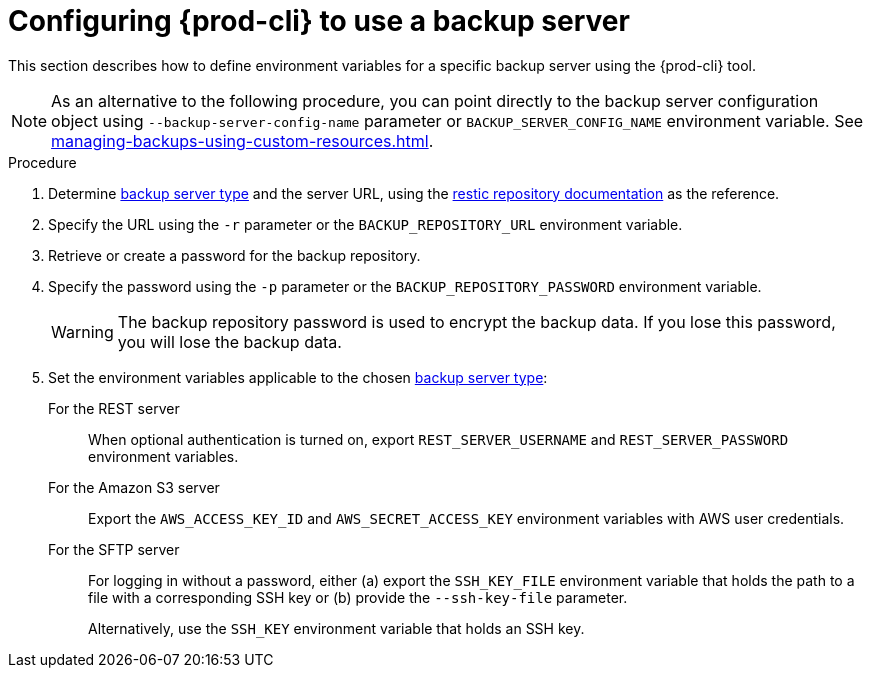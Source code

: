 [id="configuring-prod-cli-to-use-a-backup-server"]
= Configuring {prod-cli} to use a backup server

This section describes how to define environment variables for a specific backup server using the {prod-cli} tool.

[NOTE]
====
As an alternative to the following procedure, you can point directly to the backup server configuration object using `--backup-server-config-name` parameter or `BACKUP_SERVER_CONFIG_NAME` environment variable. See xref:managing-backups-using-custom-resources.adoc[].
====

.Procedure

//xref:setting-up-a-backup-server.adoc#supported-backup-servers_{context}[backup server type]
. Determine xref:supported-backup-servers[backup server type] and the server URL, using the link:https://restic.readthedocs.io/en/latest/030_preparing_a_new_repo.html[restic repository documentation] as the reference.

. Specify the URL using the `-r` parameter or the `BACKUP_REPOSITORY_URL` environment variable.

. Retrieve or create a password for the backup repository.

. Specify the password using the `-p` parameter or the `BACKUP_REPOSITORY_PASSWORD` environment variable.
+
[WARNING]
====
The backup repository password is used to encrypt the backup data. If you lose this password, you will lose the backup data.
====

. Set the environment variables applicable to the chosen xref:con_setting-up-a-backup-server.adoc#supported-backup-servers_{context}[backup server type]:

For the REST server:: When optional authentication is turned on, export `REST_SERVER_USERNAME` and `REST_SERVER_PASSWORD` environment variables.

For the Amazon S3 server:: Export the `AWS_ACCESS_KEY_ID` and `AWS_SECRET_ACCESS_KEY` environment variables with AWS user credentials.

For the SFTP server:: For logging in without a password, either (a) export the `SSH_KEY_FILE` environment variable that holds the path to a file with a corresponding SSH key or (b) provide the `--ssh-key-file` parameter.
+
Alternatively, use the `SSH_KEY` environment variable that holds an SSH key.
